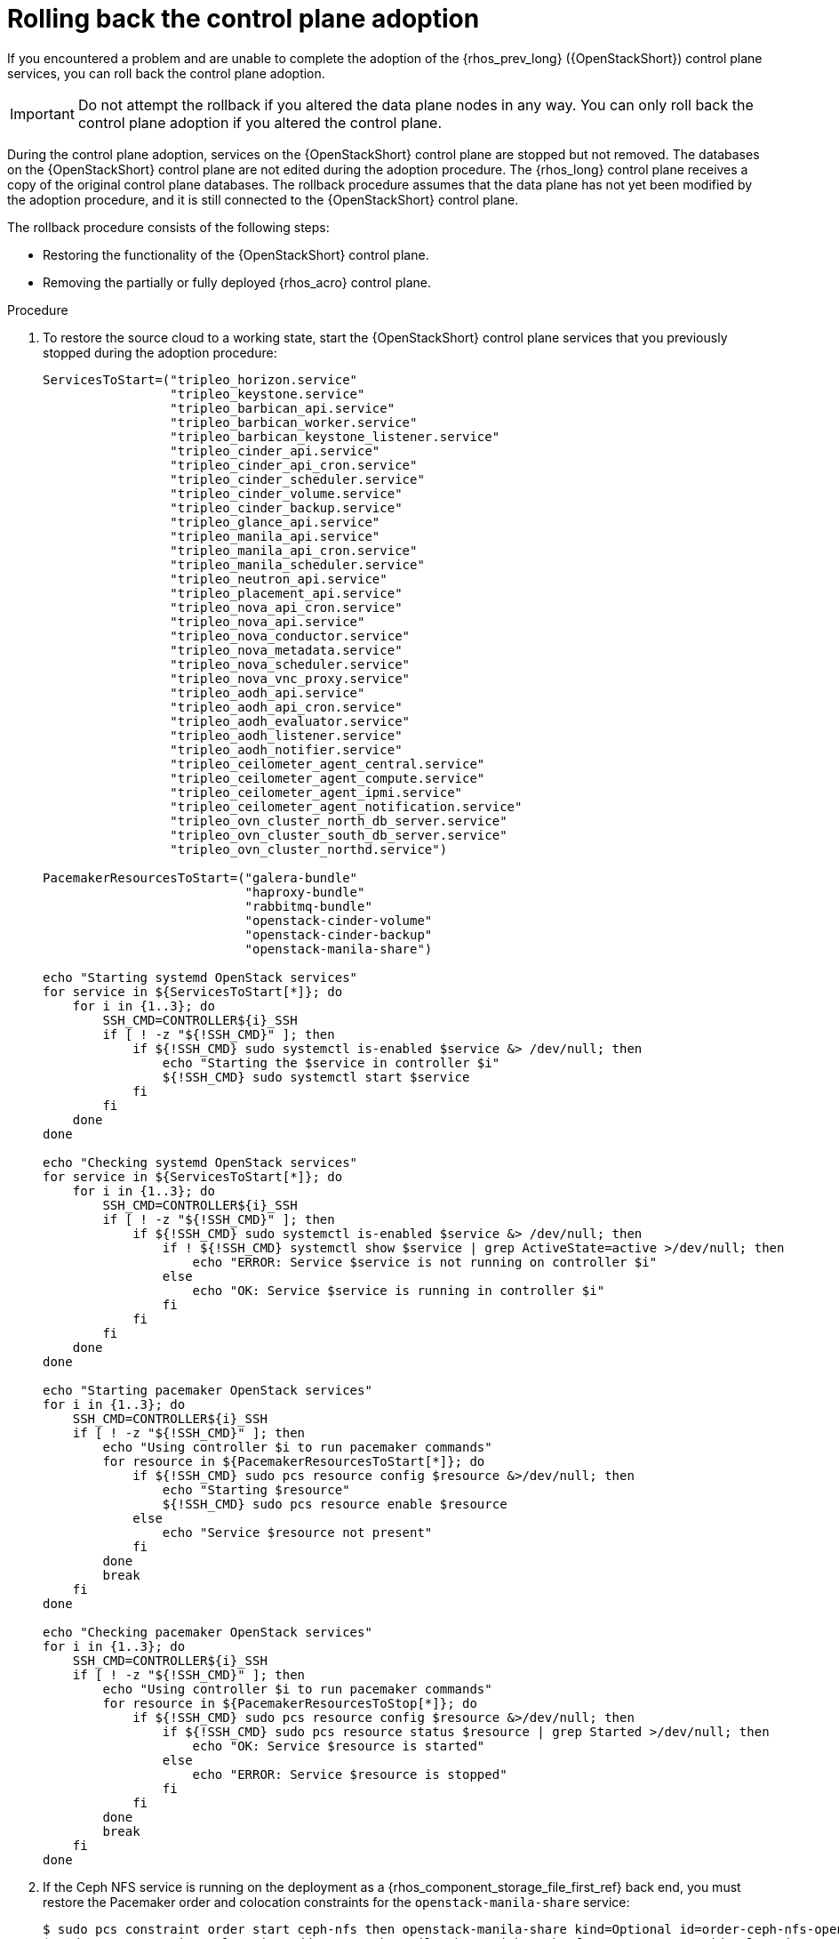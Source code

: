 [id="rolling-back-control-plane-adoption_{context}"]

= Rolling back the control plane adoption

If you encountered a problem and are unable to complete the adoption of the {rhos_prev_long} ({OpenStackShort}) control plane services, you can roll back the control plane adoption.

[IMPORTANT]
Do not attempt the rollback if you altered the data plane nodes in any way.
You can only roll back the control plane adoption if you altered the control plane.

During the control plane adoption, services on the {OpenStackShort} control plane are stopped but not removed. The databases on the {OpenStackShort} control plane are not edited during the adoption procedure. The {rhos_long} control plane receives a copy of the original control plane databases. The rollback procedure assumes that the data plane has not yet been modified by the adoption procedure, and it is still connected to the {OpenStackShort} control plane.

The rollback procedure consists of the following steps:

* Restoring the functionality of the {OpenStackShort} control plane.

* Removing the partially or fully deployed {rhos_acro} control plane.

.Procedure

. To restore the source cloud to a working state, start the {OpenStackShort}
control plane services that you previously stopped during the adoption
procedure:
+
----
ServicesToStart=("tripleo_horizon.service"
                 "tripleo_keystone.service"
                 "tripleo_barbican_api.service"
                 "tripleo_barbican_worker.service"
                 "tripleo_barbican_keystone_listener.service"
                 "tripleo_cinder_api.service"
                 "tripleo_cinder_api_cron.service"
                 "tripleo_cinder_scheduler.service"
                 "tripleo_cinder_volume.service"
                 "tripleo_cinder_backup.service"
                 "tripleo_glance_api.service"
                 "tripleo_manila_api.service"
                 "tripleo_manila_api_cron.service"
                 "tripleo_manila_scheduler.service"
                 "tripleo_neutron_api.service"
                 "tripleo_placement_api.service"
                 "tripleo_nova_api_cron.service"
                 "tripleo_nova_api.service"
                 "tripleo_nova_conductor.service"
                 "tripleo_nova_metadata.service"
                 "tripleo_nova_scheduler.service"
                 "tripleo_nova_vnc_proxy.service"
                 "tripleo_aodh_api.service"
                 "tripleo_aodh_api_cron.service"
                 "tripleo_aodh_evaluator.service"
                 "tripleo_aodh_listener.service"
                 "tripleo_aodh_notifier.service"
                 "tripleo_ceilometer_agent_central.service"
                 "tripleo_ceilometer_agent_compute.service"
                 "tripleo_ceilometer_agent_ipmi.service"
                 "tripleo_ceilometer_agent_notification.service"
                 "tripleo_ovn_cluster_north_db_server.service"
                 "tripleo_ovn_cluster_south_db_server.service"
                 "tripleo_ovn_cluster_northd.service")

PacemakerResourcesToStart=("galera-bundle"
                           "haproxy-bundle"
                           "rabbitmq-bundle"
                           "openstack-cinder-volume"
                           "openstack-cinder-backup"
                           "openstack-manila-share")

echo "Starting systemd OpenStack services"
for service in ${ServicesToStart[*]}; do
    for i in {1..3}; do
        SSH_CMD=CONTROLLER${i}_SSH
        if [ ! -z "${!SSH_CMD}" ]; then
            if ${!SSH_CMD} sudo systemctl is-enabled $service &> /dev/null; then
                echo "Starting the $service in controller $i"
                ${!SSH_CMD} sudo systemctl start $service
            fi
        fi
    done
done

echo "Checking systemd OpenStack services"
for service in ${ServicesToStart[*]}; do
    for i in {1..3}; do
        SSH_CMD=CONTROLLER${i}_SSH
        if [ ! -z "${!SSH_CMD}" ]; then
            if ${!SSH_CMD} sudo systemctl is-enabled $service &> /dev/null; then
                if ! ${!SSH_CMD} systemctl show $service | grep ActiveState=active >/dev/null; then
                    echo "ERROR: Service $service is not running on controller $i"
                else
                    echo "OK: Service $service is running in controller $i"
                fi
            fi
        fi
    done
done

echo "Starting pacemaker OpenStack services"
for i in {1..3}; do
    SSH_CMD=CONTROLLER${i}_SSH
    if [ ! -z "${!SSH_CMD}" ]; then
        echo "Using controller $i to run pacemaker commands"
        for resource in ${PacemakerResourcesToStart[*]}; do
            if ${!SSH_CMD} sudo pcs resource config $resource &>/dev/null; then
                echo "Starting $resource"
                ${!SSH_CMD} sudo pcs resource enable $resource
            else
                echo "Service $resource not present"
            fi
        done
        break
    fi
done

echo "Checking pacemaker OpenStack services"
for i in {1..3}; do
    SSH_CMD=CONTROLLER${i}_SSH
    if [ ! -z "${!SSH_CMD}" ]; then
        echo "Using controller $i to run pacemaker commands"
        for resource in ${PacemakerResourcesToStop[*]}; do
            if ${!SSH_CMD} sudo pcs resource config $resource &>/dev/null; then
                if ${!SSH_CMD} sudo pcs resource status $resource | grep Started >/dev/null; then
                    echo "OK: Service $resource is started"
                else
                    echo "ERROR: Service $resource is stopped"
                fi
            fi
        done
        break
    fi
done
----

. If the Ceph NFS service is running on the deployment as a {rhos_component_storage_file_first_ref} back end, you must restore the Pacemaker order and colocation constraints for the `openstack-manila-share` service:
+
----

$ sudo pcs constraint order start ceph-nfs then openstack-manila-share kind=Optional id=order-ceph-nfs-openstack-manila-share-Optional
$ sudo pcs constraint colocation add openstack-manila-share with ceph-nfs score=INFINITY id=colocation-openstack-manila-share-ceph-nfs-INFINITY

----

. Verify that the source cloud is operational again, for example, you
can run `openstack` CLI commands such as `openstack server list`, or check that you can access the {dashboard_first_ref}.

. Remove the partially or fully deployed control plane so that you can attempt the adoption again later:
+
----
$ oc delete --ignore-not-found=true --wait=false openstackcontrolplane/openstack
$ oc patch openstackcontrolplane openstack --type=merge --patch '
metadata:
  finalizers: []
' || true

while oc get pod | grep rabbitmq-server-0; do
    sleep 2
done
while oc get pod | grep openstack-galera-0; do
    sleep 2
done

$ oc delete --ignore-not-found=true --wait=false pod mariadb-copy-data
$ oc delete --ignore-not-found=true --wait=false pvc mariadb-data
$ oc delete --ignore-not-found=true --wait=false pod ovn-copy-data
$ oc delete --ignore-not-found=true secret osp-secret
----

[NOTE]
After you restore the {OpenStackShort} control plane services, their internal
state might have changed. Before you retry the adoption procedure, verify that all the control plane resources are removed and that there are no leftovers which could affect the following adoption procedure attempt. You must not use previously created copies of the database contents in another adoption attempt. You must make a new copy of the latest state of the original source database contents. For more information about making new copies of the database, see xref:migrating-databases-to-the-control-plane_migrating-databases[Migrating databases to the control plane].
